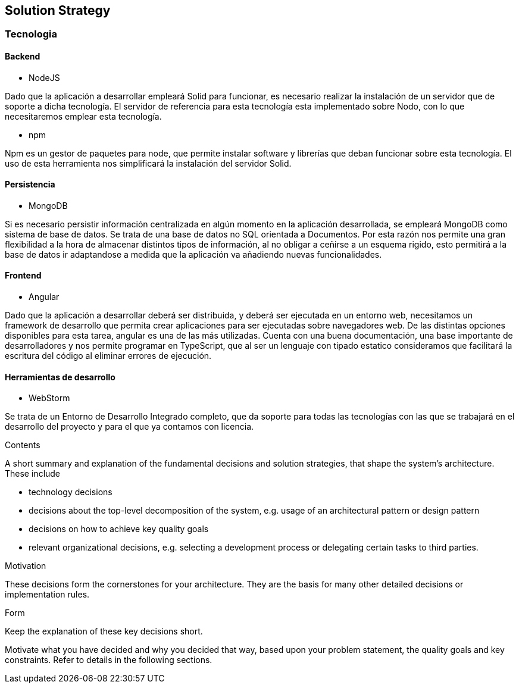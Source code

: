 [[section-solution-strategy]]
== Solution Strategy

=== Tecnologia

==== Backend

* NodeJS

Dado que la aplicación a desarrollar empleará Solid para funcionar, es necesario realizar la instalación de un servidor
que de soporte a dicha tecnología. El servidor de referencia para esta tecnología esta implementado sobre Nodo, con lo
que necesitaremos emplear esta tecnología.

* npm

Npm es un gestor de paquetes para node, que permite instalar software y librerías que deban funcionar sobre esta
tecnología. El uso de esta herramienta nos simplificará la instalación del servidor Solid.

==== Persistencia

* MongoDB

Si es necesario persistir información centralizada en algún momento en la aplicación desarrollada, se empleará MongoDB
como sistema de base de datos. Se trata de una base de datos no SQL orientada a Documentos. Por esta razón nos permite
una gran flexibilidad a la hora de almacenar distintos tipos de información, al no obligar a ceñirse a un esquema
rigido, esto permitirá a la base de datos ir adaptandose a medida que la aplicación va añadiendo nuevas funcionalidades.

==== Frontend

* Angular

Dado que la aplicación a desarrollar deberá ser distribuida, y deberá ser ejecutada en un entorno web, necesitamos un
framework de desarrollo que permita crear aplicaciones para ser ejecutadas sobre navegadores web. De las distintas
opciones disponibles para esta tarea, angular es una de las más utilizadas. Cuenta con una buena documentación, una base
importante de desarrolladores y nos permite programar en TypeScript, que al ser un lenguaje con tipado estatico
consideramos que facilitará la escritura del código al eliminar errores de ejecución.

==== Herramientas de desarrollo

* WebStorm

Se trata de un Entorno de Desarrollo Integrado completo, que da soporte para todas las tecnologías con las que se
trabajará en el desarrollo del proyecto y para el que ya contamos con licencia.


[role="arc42help"]
****
.Contents
A short summary and explanation of the fundamental decisions and solution strategies, that shape the system's architecture. These include

* technology decisions
* decisions about the top-level decomposition of the system, e.g. usage of an architectural pattern or design pattern
* decisions on how to achieve key quality goals
* relevant organizational decisions, e.g. selecting a development process or delegating certain tasks to third parties.

.Motivation
These decisions form the cornerstones for your architecture. They are the basis for many other detailed decisions or implementation rules.

.Form
Keep the explanation of these key decisions short.

Motivate what you have decided and why you decided that way,
based upon your problem statement, the quality goals and key constraints.
Refer to details in the following sections.
****
